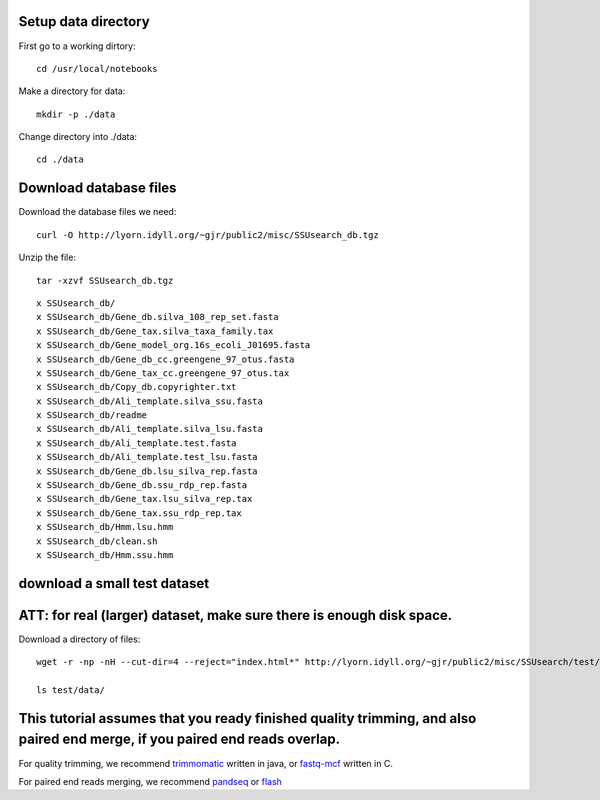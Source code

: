 
.. default-literal-block:: code-block bash

Setup data directory
~~~~~~~~~~~~~~~~~~~~

First go to a working dirtory::

    cd /usr/local/notebooks

Make a directory for data::

    mkdir -p ./data

Change directory into ./data::

    cd ./data


Download database files
~~~~~~~~~~~~~~~~~~~~~~~

Download the database files we need::

    curl -O http://lyorn.idyll.org/~gjr/public2/misc/SSUsearch_db.tgz

Unzip the file::

    tar -xzvf SSUsearch_db.tgz

.. parsed-literal::

    x SSUsearch_db/
    x SSUsearch_db/Gene_db.silva_108_rep_set.fasta
    x SSUsearch_db/Gene_tax.silva_taxa_family.tax
    x SSUsearch_db/Gene_model_org.16s_ecoli_J01695.fasta
    x SSUsearch_db/Gene_db_cc.greengene_97_otus.fasta
    x SSUsearch_db/Gene_tax_cc.greengene_97_otus.tax
    x SSUsearch_db/Copy_db.copyrighter.txt
    x SSUsearch_db/Ali_template.silva_ssu.fasta
    x SSUsearch_db/readme
    x SSUsearch_db/Ali_template.silva_lsu.fasta
    x SSUsearch_db/Ali_template.test.fasta
    x SSUsearch_db/Ali_template.test_lsu.fasta
    x SSUsearch_db/Gene_db.lsu_silva_rep.fasta
    x SSUsearch_db/Gene_db.ssu_rdp_rep.fasta
    x SSUsearch_db/Gene_tax.lsu_silva_rep.tax
    x SSUsearch_db/Gene_tax.ssu_rdp_rep.tax
    x SSUsearch_db/Hmm.lsu.hmm
    x SSUsearch_db/clean.sh
    x SSUsearch_db/Hmm.ssu.hmm


download a small test dataset
~~~~~~~~~~~~~~~~~~~~~~~~~~~~~

ATT: for real (larger) dataset, make sure there is enough disk space.
~~~~~~~~~~~~~~~~~~~~~~~~~~~~~~~~~~~~~~~~~~~~~~~~~~~~~~~~~~~~~~~~~~~~~

.. code:: python
Download a directory of files::

    wget -r -np -nH --cut-dir=4 --reject="index.html*" http://lyorn.idyll.org/~gjr/public2/misc/SSUsearch/test/

    ls test/data/


This tutorial assumes that you ready finished quality trimming, and also paired end merge, if you paired end reads overlap.
~~~~~~~~~~~~~~~~~~~~~~~~~~~~~~~~~~~~~~~~~~~~~~~~~~~~~~~~~~~~~~~~~~~~~~~~~~~~~~~~~~~~~~~~~~~~~~~~~~~~~~~~~~~~~~~~~~~~~~~~~~~

For quality trimming, we recommend
`trimmomatic <http://www.usadellab.org/cms/?page=trimmomatic>`_ written
in java, or
`fastq-mcf <https://code.google.com/p/ea-utils/wiki/FastqMcf>`_ written
in C.

For paired end reads merging, we recommend
`pandseq <https://github.com/neufeld/pandaseq>`_ or
`flash <http://ccb.jhu.edu/software/FLASH/>`_

